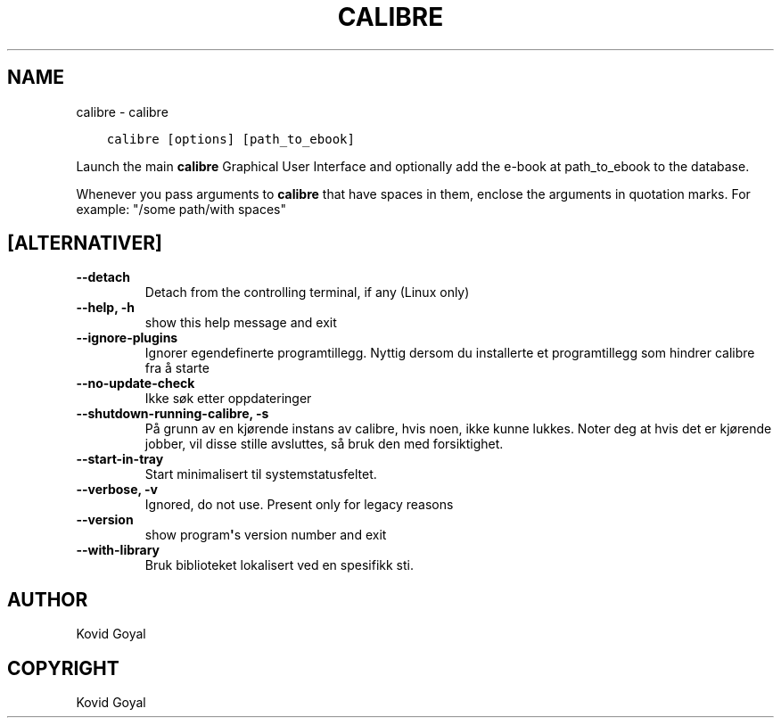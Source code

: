 .\" Man page generated from reStructuredText.
.
.TH "CALIBRE" "1" "september 02, 2019" "3.47.1" "calibre"
.SH NAME
calibre \- calibre
.
.nr rst2man-indent-level 0
.
.de1 rstReportMargin
\\$1 \\n[an-margin]
level \\n[rst2man-indent-level]
level margin: \\n[rst2man-indent\\n[rst2man-indent-level]]
-
\\n[rst2man-indent0]
\\n[rst2man-indent1]
\\n[rst2man-indent2]
..
.de1 INDENT
.\" .rstReportMargin pre:
. RS \\$1
. nr rst2man-indent\\n[rst2man-indent-level] \\n[an-margin]
. nr rst2man-indent-level +1
.\" .rstReportMargin post:
..
.de UNINDENT
. RE
.\" indent \\n[an-margin]
.\" old: \\n[rst2man-indent\\n[rst2man-indent-level]]
.nr rst2man-indent-level -1
.\" new: \\n[rst2man-indent\\n[rst2man-indent-level]]
.in \\n[rst2man-indent\\n[rst2man-indent-level]]u
..
.INDENT 0.0
.INDENT 3.5
.sp
.nf
.ft C
calibre [options] [path_to_ebook]
.ft P
.fi
.UNINDENT
.UNINDENT
.sp
Launch the main \fBcalibre\fP Graphical User Interface and optionally add the e\-book at
path_to_ebook to the database.
.sp
Whenever you pass arguments to \fBcalibre\fP that have spaces in them, enclose the arguments in quotation marks. For example: "/some path/with spaces"
.SH [ALTERNATIVER]
.INDENT 0.0
.TP
.B \-\-detach
Detach from the controlling terminal, if any (Linux only)
.UNINDENT
.INDENT 0.0
.TP
.B \-\-help, \-h
show this help message and exit
.UNINDENT
.INDENT 0.0
.TP
.B \-\-ignore\-plugins
Ignorer egendefinerte programtillegg. Nyttig dersom du installerte et programtillegg som hindrer calibre fra å starte
.UNINDENT
.INDENT 0.0
.TP
.B \-\-no\-update\-check
Ikke søk etter oppdateringer
.UNINDENT
.INDENT 0.0
.TP
.B \-\-shutdown\-running\-calibre, \-s
På grunn av en kjørende instans av calibre, hvis noen, ikke kunne lukkes. Noter deg at hvis det er kjørende jobber, vil disse stille avsluttes, så bruk den med forsiktighet.
.UNINDENT
.INDENT 0.0
.TP
.B \-\-start\-in\-tray
Start minimalisert til systemstatusfeltet.
.UNINDENT
.INDENT 0.0
.TP
.B \-\-verbose, \-v
Ignored, do not use. Present only for legacy reasons
.UNINDENT
.INDENT 0.0
.TP
.B \-\-version
show program\fB\(aq\fPs version number and exit
.UNINDENT
.INDENT 0.0
.TP
.B \-\-with\-library
Bruk biblioteket lokalisert ved en spesifikk sti.
.UNINDENT
.SH AUTHOR
Kovid Goyal
.SH COPYRIGHT
Kovid Goyal
.\" Generated by docutils manpage writer.
.
